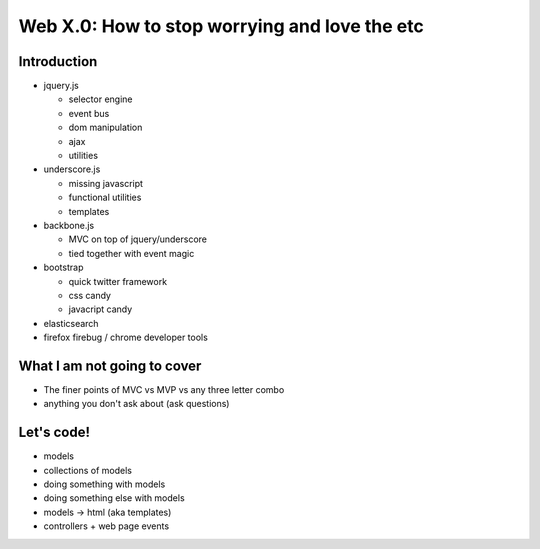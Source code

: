 ============================================================
Web X.0: How to stop worrying and love the etc
============================================================

------------------------------------------------------------
Introduction
------------------------------------------------------------

- jquery.js

  - selector engine
  - event bus
  - dom manipulation
  - ajax
  - utilities

- underscore.js

  - missing javascript
  - functional utilities
  - templates

- backbone.js

  - MVC on top of jquery/underscore
  - tied together with event magic

- bootstrap

  - quick twitter framework
  - css candy
  - javacript candy

- elasticsearch
- firefox firebug / chrome developer tools

------------------------------------------------------------
What I am not going to cover
------------------------------------------------------------

- The finer points of MVC vs MVP vs any three letter combo
- anything you don't ask about (ask questions)

------------------------------------------------------------
Let's code!
------------------------------------------------------------

* models
* collections of models
* doing something with models
* doing something else with models
* models -> html (aka templates)
* controllers + web page events
